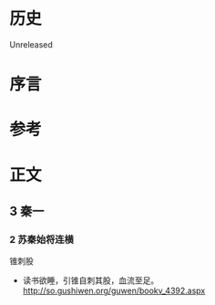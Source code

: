 * 历史
  Unreleased
* 序言
* 参考
* 正文
** 3 秦一
*** 2 苏秦始将连横
锥刺股
- 读书欲睡，引锥自刺其股，血流至足。 http://so.gushiwen.org/guwen/bookv_4392.aspx
